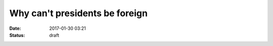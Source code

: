 Why can't presidents be foreign
###############################

:date: 2017-01-30 03:21
:status: draft
